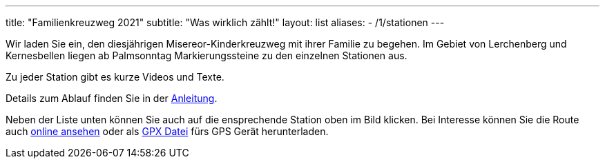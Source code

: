 ---
title: "Familienkreuzweg 2021"
subtitle: "Was wirklich zählt!"
layout: list
aliases:
    - /1/stationen 
---

++++
<figure class="banner">
 <object style="width:100%" data="map.svg" type="image/svg+xml">
 </object>
</figure>
++++

Wir laden Sie ein, den diesjährigen Misereor-Kinderkreuzweg mit ihrer Familie zu begehen.
Im Gebiet von Lerchenberg und Kernesbellen liegen ab Palmsonntag Markierungssteine zu den einzelnen Stationen aus.

Zu jeder Station gibt es kurze Videos und Texte.

Details zum Ablauf finden Sie in der link:/21/anleitung[Anleitung].

Neben der Liste unten können Sie auch auf die ensprechende Station oben im Bild klicken. Bei Interesse können Sie die Route auch link:/21/r[online ansehen] oder als link:/21/route.gpx[GPX Datei] fürs GPS Gerät herunterladen.

